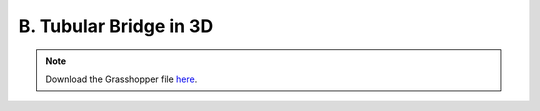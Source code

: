 ================================================================================
B. Tubular Bridge in 3D
================================================================================

.. figure:: ../../_images/bridge_3d.png
    :figclass: figure
    :class: figure-img img-fluid

.. note::

   Download the Grasshopper file `here <https://github.com/arpastrana/compas_cem/blob/main/examples/ghpython/bridge_3d.ghx>`_.

.. figure:: ../../_images/bridge_3d_gh.png
    :figclass: figure
    :class: figure-img img-fluid
